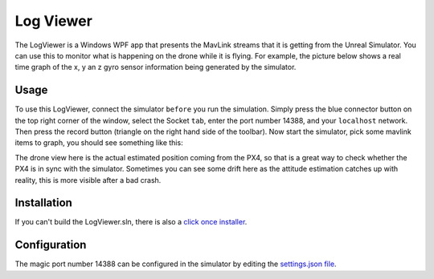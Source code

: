 
Log Viewer
==========

The LogViewer is a Windows WPF app that presents the MavLink streams that it is getting from the
Unreal Simulator.  You can use this to monitor what is happening on the drone while it is flying.
For example, the picture below shows  a real time graph of the x, y an z gyro sensor information being generated by the simulator.

Usage
^^^^^

To use this LogViewer, connect the simulator ``before`` you run the simulation.  Simply press the blue connector
button on the top right corner of the window, select the Socket ``tab``\ , enter the port number 14388, and
your ``localhost`` network.  Then press the record button (triangle on the right hand side of the toolbar).
Now start the simulator, pick some mavlink items to graph,  you  should see something like this:


.. image:: images/log_viewer.png
   :target: images/log_viewer.png
   :alt: Log Viewer


The drone view here is the actual estimated position coming from the PX4, so that is a great way to check
whether the PX4 is in sync with the simulator.  Sometimes you can see some drift here as the attitude
estimation catches up with reality, this is more visible after a bad crash.

Installation
^^^^^^^^^^^^

If you can't build the LogViewer.sln, there is also a `click once installer <http://www.lovettsoftware.com/LovettSoftware/Downloads/Px4LogViewer/Px4LogViewer.application>`_.

Configuration
^^^^^^^^^^^^^

The magic port number 14388 can be configured in the simulator by editing the `settings.json file <settings.md>`_.
